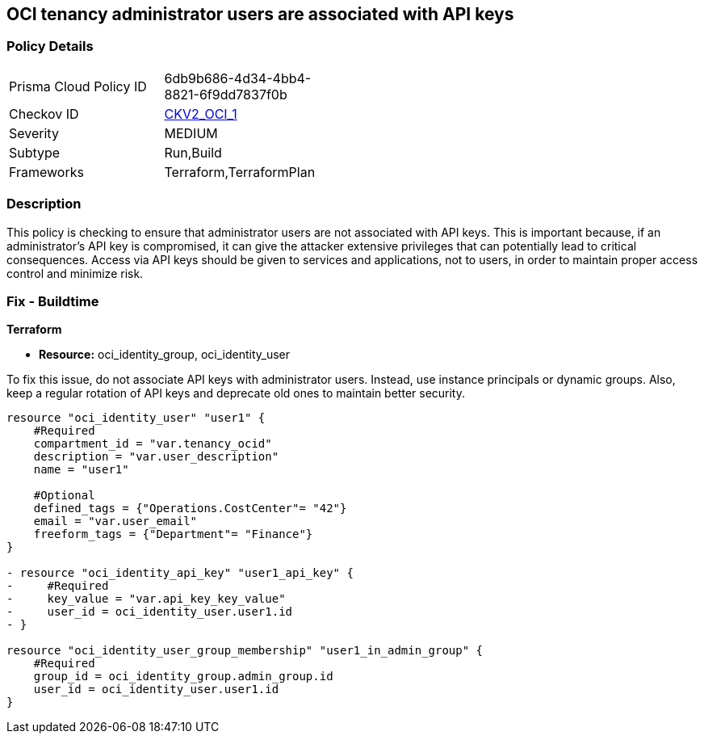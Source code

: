 
== OCI tenancy administrator users are associated with API keys

=== Policy Details

[width=45%]
[cols="1,1"]
|===
|Prisma Cloud Policy ID
| 6db9b686-4d34-4bb4-8821-6f9dd7837f0b

|Checkov ID
| https://github.com/bridgecrewio/checkov/blob/main/checkov/terraform/checks/graph_checks/oci/AdministratorUserNotAssociatedWithAPIKey.yaml[CKV2_OCI_1]

|Severity
|MEDIUM

|Subtype
|Run,Build

|Frameworks
|Terraform,TerraformPlan

|===

=== Description

This policy is checking to ensure that administrator users are not associated with API keys. This is important because, if an administrator's API key is compromised, it can give the attacker extensive privileges that can potentially lead to critical consequences. Access via API keys should be given to services and applications, not to users, in order to maintain proper access control and minimize risk.

=== Fix - Buildtime

*Terraform*

* *Resource:* oci_identity_group, oci_identity_user

To fix this issue, do not associate API keys with administrator users. Instead, use instance principals or dynamic groups. Also, keep a regular rotation of API keys and deprecate old ones to maintain better security.

[source,go]
----
resource "oci_identity_user" "user1" {
    #Required
    compartment_id = "var.tenancy_ocid"
    description = "var.user_description"
    name = "user1"

    #Optional
    defined_tags = {"Operations.CostCenter"= "42"}
    email = "var.user_email"
    freeform_tags = {"Department"= "Finance"}
}

- resource "oci_identity_api_key" "user1_api_key" {
-     #Required
-     key_value = "var.api_key_key_value"
-     user_id = oci_identity_user.user1.id
- }

resource "oci_identity_user_group_membership" "user1_in_admin_group" {
    #Required
    group_id = oci_identity_group.admin_group.id
    user_id = oci_identity_user.user1.id
}
----


